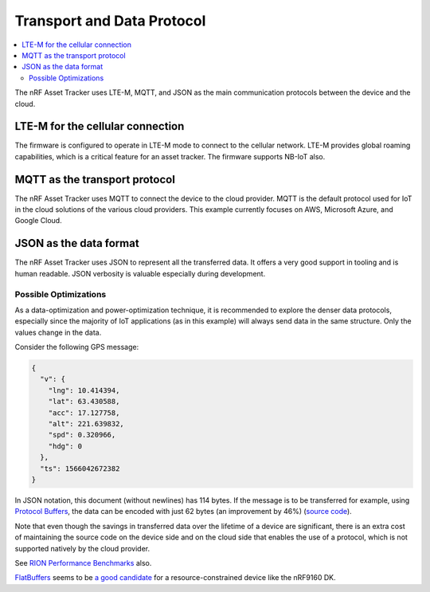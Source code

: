 .. _transport-data-protocol:

Transport and Data Protocol
###########################

.. contents::
   :local:
   :depth: 2

The nRF Asset Tracker uses LTE-M, MQTT, and JSON as the main communication protocols between the device and the cloud. 

LTE-M for the cellular connection
*********************************

The firmware is configured to operate in LTE-M mode to connect to the cellular network.
LTE-M provides global roaming capabilities, which is a critical feature for an asset tracker.
The firmware supports NB-IoT also.

MQTT as the transport protocol
******************************

The nRF Asset Tracker uses MQTT to connect the device to the cloud provider.
MQTT is the default protocol used for IoT in the cloud solutions of the various cloud providers.
This example currently focuses on AWS, Microsoft Azure, and Google Cloud.

JSON as the data format
***********************

The nRF Asset Tracker uses JSON to represent all the transferred data.
It offers a very good support in tooling and is human readable.
JSON verbosity is valuable especially during development.

Possible Optimizations
======================

As a data-optimization and power-optimization technique, it is recommended to explore the denser data protocols, especially since the majority of IoT applications (as in this example) will always send data in the same structure.
Only the values change in the data.

Consider the following GPS message:

.. code-block:: json

  {
    "v": {
      "lng": 10.414394,
      "lat": 63.430588,
      "acc": 17.127758,
      "alt": 221.639832,
      "spd": 0.320966,
      "hdg": 0
    },
    "ts": 1566042672382
  }

In JSON notation, this document (without newlines) has 114 bytes.
If the message is to be transferred for example, using `Protocol Buffers <https://developers.google.com/protocol-buffers/>`_, the data can be encoded with just 62 bytes (an improvement by 46%) (`source code <https://gist.github.com/coderbyheart/34a8e71ffe30af882407544567971efb>`_).

Note that even though the savings in transferred data over the lifetime of a device are significant, there is an extra cost of maintaining the source code on the device side and on the cloud side that enables the use of a protocol, which is not supported natively by the cloud provider.

See `RION Performance Benchmarks <http://tutorials.jenkov.com/rion/rion-performance-benchmarks.html>`_ also.

`FlatBuffers <https://google.github.io/flatbuffers/>`_ seems to be `a good candidate <https://github.com/NordicSemiconductor/asset-tracker-cloud-docs/issues/59>`_ for a resource-constrained device like the nRF9160 DK.
